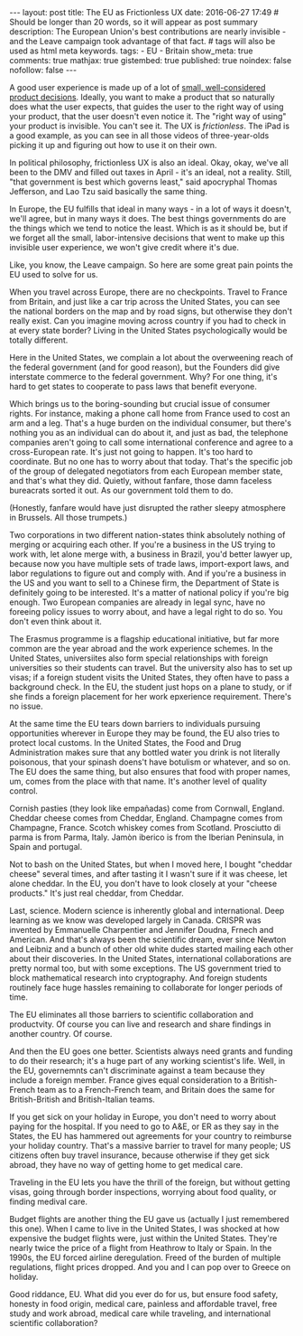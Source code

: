 #+BEGIN_HTML
---
layout: post
title: The EU as Frictionless UX
date: 2016-06-27 17:49
# Should be longer than 20 words, so it will appear as post summary
description: The European Union's best contributions are nearly invisible - and the Leave campaign took advantage of that fact.
# tags will also be used as html meta keywords.
tags:
 - EU
 - Britain


show_meta: true
comments: true
mathjax: true
gistembed: true
published: true
noindex: false
nofollow: false
---
#+END_HTML

A good user experience is made up of a lot of [[http://www.littlebigdetails.com/][small, well-considered product decisions]].
Ideally, you want to make a product that so naturally does what the user expects,
that guides the user to the right way of using your product, that the user doesn't
even notice it. The "right way of using" your product is invisible. You can't see
it. The UX is /frictionless/. The iPad is a good example, as you can see in all
those videos of three-year-olds picking it up and figuring out how to use it on
their own.

In political philosophy, frictionless UX is also an ideal. Okay, okay, we've all
been to the DMV and filled out taxes in April - it's an ideal, not a reality.
Still, "that government is best which governs least," said apocryphal Thomas Jefferson, 
and Lao Tzu said basically the same thing.

In Europe, the EU fulfills that ideal in many ways - in a lot of ways
it doesn't, we'll agree, but in many ways it does. The best things
governments do are the things which we tend to notice the least.
Which is as it should be, but if we forget all the small, labor-intensive decisions
that went to make up this invisible user experience, we won't give credit where it's due.

Like, you know, the Leave campaign. So here are some great pain points the EU used
to solve for us.

When you travel across Europe, there are no checkpoints. Travel to France from Britain,
and just like a car trip across the United States, you can see the national borders
on the map and by road signs, but otherwise they don't really exist. Can you imagine
moving across country if you had to check in at every state border? Living in the
United States psychologically would be totally different.

Here in the United States, we complain a lot about the overweening reach of the
federal government (and for good reason), but the Founders did give interstate commerce
to the federal government. Why? For one thing, it's hard to get states to cooperate
to pass laws that benefit everyone. 

Which brings us to the boring-sounding but crucial issue of consumer rights.
For instance, making a phone call home from France used to cost an arm and a leg.
That's a huge burden on the individual consumer, but there's nothing you as an individual
can do about it, and just as bad, the telephone companies aren't going to call some
international conference and agree to a cross-European rate. It's just not going to
happen. It's too hard to coordinate.
But no one has to worry about that today. That's the specific job of the group
of delegated negotiators from each European member state, and that's what they did.
Quietly, without fanfare, those damn faceless bureacrats sorted it out. As our government
told them to do.

(Honestly, fanfare would have just disrupted the rather sleepy atmosphere in Brussels.
All those trumpets.)

Two corporations in two different nation-states think absolutely nothing of merging
or acquiring each other. If you're a business in the US trying to work with, let
alone merge with, a business in Brazil, you'd better lawyer up, because now you have
multiple sets of trade laws, import-export laws, and labor regulations to figure
out and comply with. And if you're a business in the US and you want to sell to
a Chinese firm, the Department of State is definitely going to be interested.
It's a matter of national policy if you're big enough.
Two European companies are already in legal sync, have no foreeing policy issues
to worry about, and have a legal right to do so. You don't even think about it.

The Erasmus programme is a flagship educational initiative, but far more common
are the year abroad and the work experience schemes. In the United States, universiites
also form special relationships with foreign universities so their students can
travel. But the university also has to set up visas; if a foreign student visits
the United States, they often have to pass a background check. In the EU, the student
just hops on a plane to study, or if she finds a foreign placement for her work
epxerience requirement. There's no issue.

At the same time the EU tears down barriers to individuals pursuing opportunities
wherever in Europe they may be found, the EU also tries to protect local customs.
In the United States, the Food and Drug Administration makes sure that any bottled
water you drink is not literally poisonous, that your spinash doens't have botulism
or whatever, and so on. The EU does the same thing, but also ensures that food
with proper names, um, comes from the place with that name. It's another level
of quality control.

Cornish pasties (they look like empañadas) come from Cornwall, England. Cheddar cheese 
comes from Cheddar, England. Champagne comes from Champagne, France. Scotch whiskey
comes from Scotland. Prosciutto di parma is from Parma, Italy. Jamòn iberico is from
the Iberian Peninsula, in Spain and portugal.

Not to bash on the United States, but when I moved here, I bought "cheddar cheese"
several times, and after tasting it I wasn't sure if it was cheese, let alone cheddar.
In the EU, you don't have to look closely at your "cheese products." It's just real 
cheddar, from Cheddar.

Last, science. Modern science is inherently global and international. Deep learning
as we know was developed largely in Canada. CRISPR was invented by Emmanuelle
Charpentier and Jennifer Doudna, Frnech and American. And that's always been the
scientific dream, ever since Newton and Leibniz and a bunch of other old white dudes
started mailing each other about their discoveries.
In the United States, international collaborations are pretty normal too, but with
some exceptions. The US government tried to block mathematical research into cryptography.
And foreign students routinely face huge hassles remaining to collaborate for longer
periods of time.

The EU eliminates all those barriers to scientific collaboration and productvity.
Of course you can live and research and share findings in another country. Of course.

And then the EU goes one better. Scientists always need grants and funding to do their
research; it's a huge part of any working scientist's life. Well, in the EU, governemnts
can't discriminate against a team because they include a foreign member. France gives
equal consideration to a British-French team as to a French-French team, and Britain
does the same for British-British and British-Italian teams.

If you get sick on your holiday in Europe, you don't need to worry about paying for
the hospital. If you need to go to A&E, or ER as they say in the States, the EU has 
hammered out agreements for your country to reimburse your holiday country.
That's a massive barrier to travel for many people; US citizens often buy travel 
insurance, because otherwise if they get sick abroad, they have no way of getting 
home to get medical care.

Traveling in the EU lets you have the thrill of the foreign, but without getting
visas, going through border inspections, worrying about food quality, or finding medival
care.

Budget flights are another thing the EU gave us (actually I just remembered this one).
When I came to live in the United States, I was shocked at how expensive the budget
flights were, just within the United States. They're nearly twice the price of a
flight from Heathrow to Italy or Spain. In the 1990s, the EU forced airline deregulation.
Freed of the burden of multiple regulations, flight prices dropped. And you and I
can pop over to Greece on holiday.

Good riddance, EU. What did you ever do for us, but ensure food safety, honesty
in food origin, medical care, painless and affordable travel, free study and work abroad, medical care
while traveling, and international scientific collaboration?

